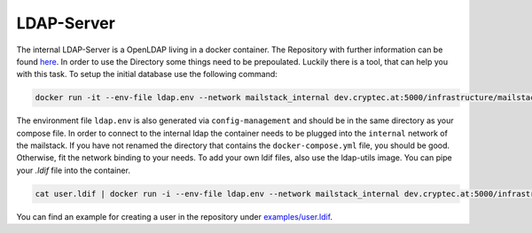 .. _reference-ldap:

LDAP-Server
-----------

The internal LDAP-Server is a OpenLDAP living in a docker container. The Repository with further information can be found `here`_.
In order to use the Directory some things need to be prepoulated. Luckily there is a tool, that can help you with this task. To setup
the initial database use the following command:

.. _here: https://dev.cryptec.at/infrastructure/ldap


.. code:: console

  docker run -it --env-file ldap.env --network mailstack_internal dev.cryptec.at:5000/infrastructure/mailstack/utils/ldap:latest init

The environment file ``ldap.env`` is also generated via ``config-management`` and should be in the same directory as your compose file.
In order to connect to the internal ldap the container needs to be plugged into the ``internal`` network of the mailstack. If you have
not renamed the directory that contains the ``docker-compose.yml`` file, you should be good. Otherwise, fit the network binding to your needs.
To add your own ldif files, also use the ldap-utils image. You can pipe your `.ldif` file into the container.


.. code:: console

  cat user.ldif | docker run -i --env-file ldap.env --network mailstack_internal dev.cryptec.at:5000/infrastructure/mailstack/utils/ldap:latest add


You can find an example for creating a user in the repository under `examples/user.ldif`_.

.. _examples/user.ldif: https://dev.cryptec.at/infrastructure/mailstack/tree/master/examples/user.ldif
